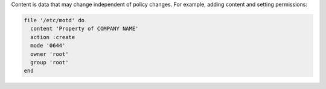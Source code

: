 .. The contents of this file are included in multiple slide decks.
.. This file should not be changed in a way that hinders its ability to appear in multiple slide decks.


Content is data that may change independent of policy changes. For example, adding content and setting permissions:

.. code-block:: ruby
       
   file '/etc/motd' do
     content 'Property of COMPANY NAME'
     action :create
     mode '0644'
     owner 'root'
     group 'root'
   end
